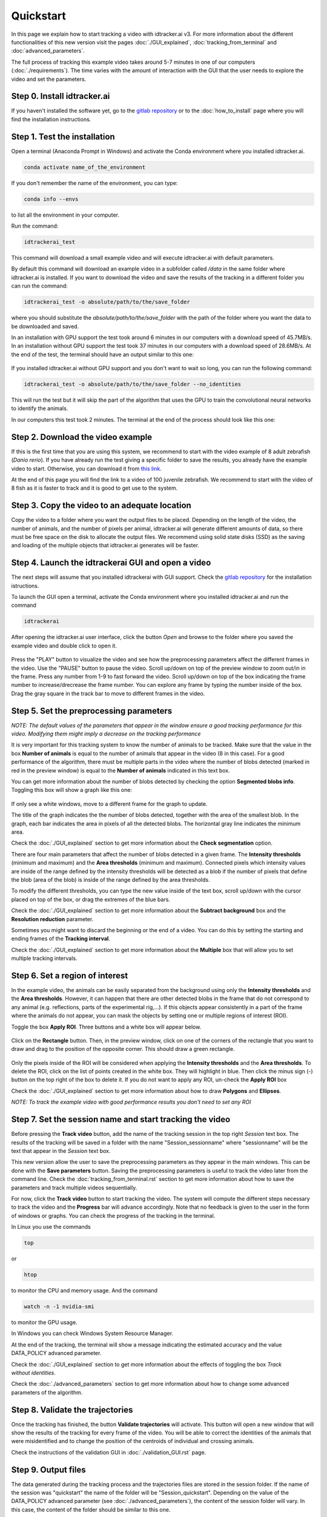 Quickstart
==========

In this page we explain how to start tracking a video with idtracker.ai v3.
For more information about the different functionalities of this new version
visit the pages :doc:`./GUI_explained`, :doc:`tracking_from_terminal`
and :doc:`advanced_parameters`.

The full process of tracking this example video takes around 5-7 minutes in one
of our computers (:doc:`./requirements`). The time varies with the amount of
interaction with the GUI that the user needs to explore the video and set the
parameters.

^^^^^^^^^^^^^^^^^^^^^^^^^^^^
Step 0. Install idtracker.ai
^^^^^^^^^^^^^^^^^^^^^^^^^^^^
If you haven't installed the software yet, go to
the `gitlab repository <https://gitlab.com/polavieja_lab/idtrackerai>`_ or to the
:doc:`how_to_install` page  where you will find the installation instructions.

^^^^^^^^^^^^^^^^^^^^^^^^^^^^^
Step 1. Test the installation
^^^^^^^^^^^^^^^^^^^^^^^^^^^^^
Open a terminal (Anaconda Prompt in Windows) and activate the Conda environment
where you installed idtracker.ai.

.. code-block:: bash

    conda activate name_of_the_environment

If you don't remember the name of the environment, you can type:

.. code-block:: bash

    conda info --envs

to list all the environment in your computer.

Run the command:

.. code-block:: bash

    idtrackerai_test

This command will download a small example video and will execute idtracker.ai
with default parameters.

By default this command will download an example video in a subfolder called
*/data* in the same folder where idtracker.ai is installed. If you want to
download the video and save the results of the tracking
in a different folder you can run the command:

.. code-block:: bash

    idtrackerai_test -o absolute/path/to/the/save_folder

where you should substitute the *absolute/path/to/the/save_folder* with the
path of the folder where you want the data to be downloaded and saved.

In an installation with GPU support the test took around 6 minutes in our
computers with a download speed of 45.7MB/s.
In an installation without GPU support the test took 37 minutes in our
computers with a download speed of 28.6MB/s.
At the end of the test, the terminal should have an output similar to this one:

.. figure:: ./_static/quickstart/output_test.png
   :scale: 80 %
   :align: center
   :alt: output_test

If you installed idtracker.ai without GPU support and you don't want to wait
so long, you can run the following command:

.. code-block:: bash

    idtrackerai_test -o absolute/path/to/the/save_folder --no_identities

This will run the test but it will skip the part of the algorithm that uses
the GPU to train the convolutional neural networks to identify the animals.

In our computers this test took 2 minutes. The terminal at the end of the
process should look like this one:

.. figure:: ./_static/quickstart/output_test_no_ids.png
   :scale: 80 %
   :align: center
   :alt: output_test


^^^^^^^^^^^^^^^^^^^^^^^^^^^^^^^^^^
Step 2. Download the video example
^^^^^^^^^^^^^^^^^^^^^^^^^^^^^^^^^^
If this is the first time that you are using this system, we recommend to start
with the video example of 8 adult zebrafish (*Danio rerio*). If you have
already run the test giving a specific folder to save the results, you already
have the example video to start. Otherwise, you can download it from
`this link <https://drive.google.com/open?id=1uBOEMGxrOed8du7J9Rt-dlXdqOyhCpMC>`_.

At the end of this page you will find the link to a video of 100 juvenile
zebrafish. We recommend to start with the video of 8 fish as it is faster
to track and it is good to get use to the system.

^^^^^^^^^^^^^^^^^^^^^^^^^^^^^^^^^^^^^^^^^^^^^^
Step 3. Copy the video to an adequate location
^^^^^^^^^^^^^^^^^^^^^^^^^^^^^^^^^^^^^^^^^^^^^^
Copy the video to a folder where you want the output files to be placed.
Depending on the length of the video, the number of animals, and the number
of pixels per animal, idtracker.ai will generate different amounts of data,
so there must be free space on the disk to allocate the output files.
We recommend using solid state disks (SSD) as the saving and loading of
the multiple objects that idtracker.ai generates will be faster.

^^^^^^^^^^^^^^^^^^^^^^^^^^^^^^^^^^^^^^^^^^^^^^^^^^^
Step 4. Launch the idtrackerai GUI and open a video
^^^^^^^^^^^^^^^^^^^^^^^^^^^^^^^^^^^^^^^^^^^^^^^^^^^
The next steps will assume that you installed idtrackerai with GUI support.
Check the `gitlab repository <https://gitlab.com/polavieja_lab/idtrackerai>`_
for the installation istructions.

To launch the GUI open a terminal, activate the Conda environment where you
installed idtracker.ai and run the command

.. code-block:: bash

  idtrackerai

After opening the idtracker.ai user interface, click the button *Open* and
browse to the folder where you saved the example video and double click to
open it.

.. figure:: ./_static/quickstart/video_playing.png
   :scale: 100 %
   :align: center
   :alt: idtrackerai init

Press the "PLAY" button to visualize the video and see how the preprocessing
parameters affect the different frames in the video. Use the "PAUSE" button
to pause the video. Scroll up/down on top of the preview window to zoom out/in
in the frame. Press any number from 1-9 to fast forward the video. Scroll
up/down on top of the box indicating the frame number to increase/drecrease the
frame number. You can explore any frame by typing the number inside of the box.
Drag the gray square in the track bar to move to different frames in the video.

^^^^^^^^^^^^^^^^^^^^^^^^^^^^^^^^^^^^^^^^
Step 5. Set the preprocessing parameters
^^^^^^^^^^^^^^^^^^^^^^^^^^^^^^^^^^^^^^^^

*NOTE: The default values of the parameters that appear in the window ensure a
good tracking performance for this video. Modifying them might imply a decrease
on the tracking performance*

It is very important for this tracking system to know the number of animals to
be tracked. Make sure that the value in the box **Number of animals**
is equal to the number of animals that appear in the video (8 in this case).
For a good performance of the algorithm, there must be multiple parts in the
video where the number of blobs detected (marked in red in the preview window)
is equal to the **Number of animals** indicated in this text box.

You can get more information about the number of blobs detected by checking the
option **Segmented blobs info**. Toggling this box will show a graph like this
one:

.. figure:: ./_static/quickstart/area_graph.png
   :scale: 100 %
   :align: center
   :alt: area graph

If only see a white windows, move to a different frame for the graph to update.

The title of the graph indicates the the number of blobs detected, together
with the area of the smallest blob. In the graph, each bar indicates the area
in pixels of all the detected blobs. The horizontal gray line indicates the
minimum area.

Check the :doc:`./GUI_explained` section to get more information about the
**Check segmentation** option.

There are four main parameters that affect the number of blobs detected in a
given frame. The **Intensity thresholds** (minimum and maximum) and the
**Area thresholds** (minimum and maximum). Connected pixels which intensity
values are inside of the range defined by the intensity thresholds
will be detected as a blob if the number of pixels that define the blob
(area of the blob) is inside of the range defined by the area thresholds.

To modify the different thresholds, you can type the new value inside of the
text box, scroll up/down with the cursor placed on top of the box,
or drag the extremes of the blue bars.

Check the :doc:`./GUI_explained` section to get more information about the
**Subtract background** box and the **Resolution reduction** parameter.

Sometimes you might want to discard the beginning or the end of a video.
You can do this by setting the starting and ending frames of the
**Tracking interval**.

Check the :doc:`./GUI_explained` section to get more information about the
**Multiple** box that will allow you to set multiple tracking intervals.

^^^^^^^^^^^^^^^^^^^^^^^^^^^^^^^^
Step 6. Set a region of interest
^^^^^^^^^^^^^^^^^^^^^^^^^^^^^^^^

In the example video, the animals can be easily separated from the
background using only the **Intensity thresholds** and the **Area thresholds**.
However, it can happen that there are other detected blobs in the frame
that do not correspond to any animal (e.g. reflections,
parts of the experimental rig,...). If this objects appear consistently in a
part of the frame where the animals do not appear, you can mask the objects
by setting one or multiple regions of interest (ROI).

Toggle the box **Apply ROI**. Three buttons and a white box will appear below.

.. figure:: ./_static/quickstart/apply_roi.png
   :scale: 100 %
   :align: center
   :alt: apply roi

Click on the **Rectangle** button. Then, in the preview window, click on one
of the corners of the rectangle that you want to draw
and drag to the position of the opposite corner. This should draw a green
rectangle.

.. figure:: ./_static/quickstart/roi.png
   :scale: 100 %
   :align: center
   :alt: roi

Only the pixels inside of the ROI will be considered when applying the
**Intensity thresholds** and the **Area thresholds**.
To delete the ROI, click on the list of points created in the white
box. They will highlight in blue. Then click the minus sign (-) button on the
top right of the box to delete it. If you do not want to apply any ROI, un-check
the **Apply ROI** box

Check the :doc:`./GUI_explained` section to get more information about how to
draw **Polygons** and **Ellipses**.

*NOTE: To track the example video with good performance results you don't need
to set any ROI*

^^^^^^^^^^^^^^^^^^^^^^^^^^^^^^^^^^^^^^^^^^^^^^^^^^^^^^^^^
Step 7. Set the session name and start tracking the video
^^^^^^^^^^^^^^^^^^^^^^^^^^^^^^^^^^^^^^^^^^^^^^^^^^^^^^^^^

Before pressing the **Track video** button, add the name of the tracking
session in the top right *Session* text box. The results of the tracking
will be saved in a folder with the name "Session_sessionname" where
"sessionname" will be the text that appear in the *Session* text box.

This new version allow the user to save the preprocessing parameters as
they appear in the main windows. This can be done with the
**Save parameters** button. Saving the preprocessing parameters
is useful to track the video later from the command line.
Check the :doc:`tracking_from_terminal.rst` section to get more information
about how to save the parameters and track multiple videos sequentially.

For now, click the **Track video** button to start tracking the video.
The system will compute the different steps necessary to track the video
and the **Progress** bar will advance accordingly. Note that no feedback is
given to the user in the form of windows or graphs. You can check the progress
of the tracking in the terminal.

In Linux you use the commands

.. code-block:: bash

    top

or

.. code-block:: bash

    htop

to monitor the CPU and memory usage. And the command

.. code-block:: bash

    watch -n -1 nvidia-smi

to monitor the GPU usage.

In Windows you can check Windows System Resource Manager.

At the end of the tracking, the terminal will show a message indicating
the estimated accuracy and the value DATA_POLICY advanced parameter.

.. figure:: ./_static/quickstart/finished_terminal.png
   :scale: 100 %
   :align: right
   :alt: finished terminal

Check the :doc:`./GUI_explained` section to get more information about the
effects of toggling the box *Track without identities*.

Check the :doc:`./advanced_parameters` section to get more information about
how to change some advanced parameters of the algorithm.

^^^^^^^^^^^^^^^^^^^^^^^^^^^^^^^^^
Step 8. Validate the trajectories
^^^^^^^^^^^^^^^^^^^^^^^^^^^^^^^^^

Once the tracking has finished, the button **Validate trajectories** will
activate. This button will open a new window that will show the results
of the tracking for every frame of the video. You will be able to correct the
identities of the animals that were misidentified and to change the position of
the centroids of individual and crossing animals.

Check the instructions of the validation GUI in :doc:`./validation_GUI.rst`
page.

^^^^^^^^^^^^^^^^^^^^
Step 9. Output files
^^^^^^^^^^^^^^^^^^^^
The data generated during the tracking process and the trajectories files are
stored in the session folder. If the name of the session was "quickstart"
the name of the folder will be "Session_quickstart". Depending on the value
of the DATA_POLICY advanced parameter (see :doc:`./advanced_parameters`),
the content of the session folder will vary. In this case,
the content of the folder should be similar to this one.

.. figure:: ./_static/quickstart/session_folder.png
   :scale: 100 %
   :align: center
   :alt: session folder

The trajectories are stored in the subfolders "trajectories" and
"trajectories_wo_gaps". The "trajectories.npy" file contains
the trajectories with gaps (NaN) when the animals were touching or crossing.
The "trajectories_wo_gaps.npy" file contains the trajectories with the gaps
interpolated. There might still be some gaps where the interpolation was not
consistent.

Check the :doc:`trajectories_analysis` section to learn more about how to load
and analyze the trajectories generated with idtracker.ai


^^^^^^^^^^^^^^^^^^^^^^^^^^^^^^^^^^
Try the 100 zebrafish sample video
^^^^^^^^^^^^^^^^^^^^^^^^^^^^^^^^^^

You can download the video from
`this link <https://drive.google.com/open?id=1Tl64CHrQoc05PDElHvYGzjqtybQc4g37>`_.
Note that the size of this video is 22.4GB, so it should take around
30 minutes to download it at an average rate of 12Mb/s.

To track this video we recommend using a computer with similar specifications
to the ones listed in the :doc:`./how_to_install`. In particular,
we successfully tracked this video in about 3 hours in a computer with 8 cores,
32Gb of RAM, a Titan X GPU and a 1 Tb SSD.

WARNING: Trying to track this video in a computer with less than 32Gb of RAM
might block your computer.

Due to the higher frame size of this video (3500x3584) you might notice a
decrease of speed when adjusting the preprocessing parameters.
